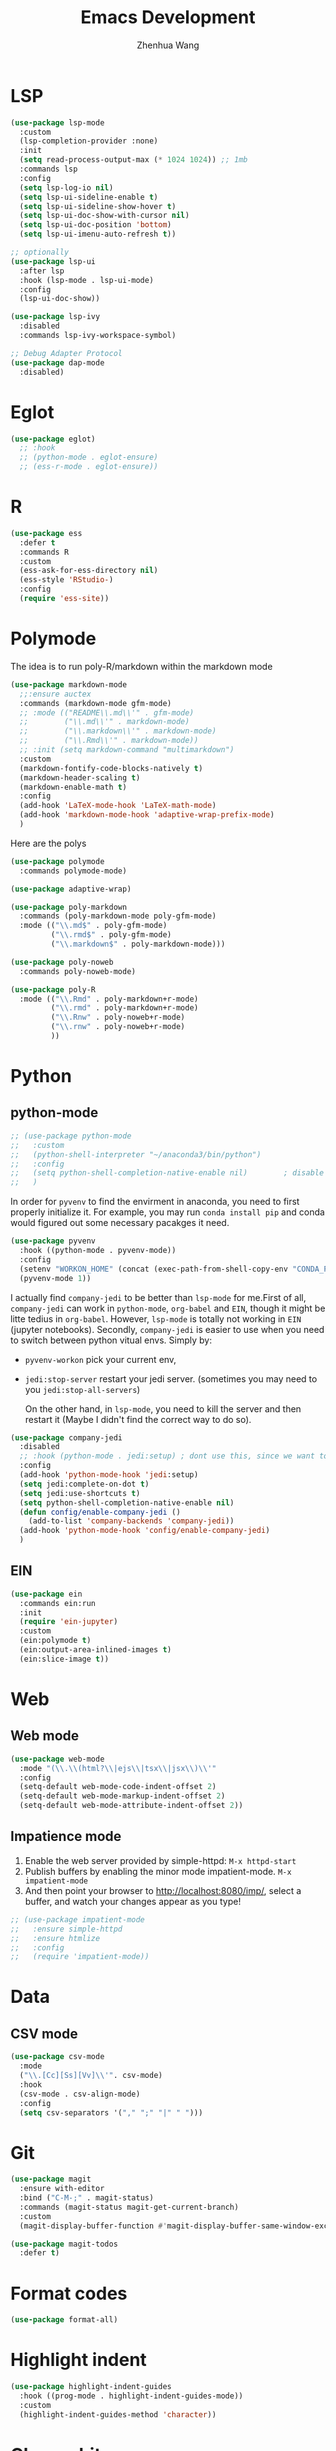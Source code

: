#+Title: Emacs Development
#+Author: Zhenhua Wang
#+auto_tangle: t
#+PROPERTY: header-args+ :tangle "yes"

* LSP

  #+begin_src emacs-lisp
(use-package lsp-mode
  :custom
  (lsp-completion-provider :none)
  :init
  (setq read-process-output-max (* 1024 1024)) ;; 1mb
  :commands lsp
  :config
  (setq lsp-log-io nil)
  (setq lsp-ui-sideline-enable t)
  (setq lsp-ui-sideline-show-hover t)
  (setq lsp-ui-doc-show-with-cursor nil)
  (setq lsp-ui-doc-position 'bottom)
  (setq lsp-ui-imenu-auto-refresh t))

;; optionally
(use-package lsp-ui
  :after lsp
  :hook (lsp-mode . lsp-ui-mode)
  :config
  (lsp-ui-doc-show))

(use-package lsp-ivy
  :disabled
  :commands lsp-ivy-workspace-symbol)

;; Debug Adapter Protocol
(use-package dap-mode
  :disabled)
  #+end_src

  #+RESULTS:

* Eglot

#+begin_src emacs-lisp
(use-package eglot)
  ;; :hook
  ;; (python-mode . eglot-ensure)
  ;; (ess-r-mode . eglot-ensure))
#+end_src

* R
  
#+begin_src emacs-lisp
(use-package ess
  :defer t
  :commands R
  :custom
  (ess-ask-for-ess-directory nil)
  (ess-style 'RStudio-)
  :config
  (require 'ess-site))
#+end_src

* Polymode
The idea is to run poly-R/markdown within the markdown mode

#+begin_src emacs-lisp
(use-package markdown-mode
  ;;:ensure auctex
  :commands (markdown-mode gfm-mode)
  ;; :mode (("README\\.md\\'" . gfm-mode)
  ;;        ("\\.md\\'" . markdown-mode)
  ;;        ("\\.markdown\\'" . markdown-mode)
  ;;        ("\\.Rmd\\'" . markdown-mode))
  ;; :init (setq markdown-command "multimarkdown")
  :custom
  (markdown-fontify-code-blocks-natively t)
  (markdown-header-scaling t)
  (markdown-enable-math t)
  :config
  (add-hook 'LaTeX-mode-hook 'LaTeX-math-mode)
  (add-hook 'markdown-mode-hook 'adaptive-wrap-prefix-mode)
  )
#+end_src

Here are the polys
#+begin_src emacs-lisp
(use-package polymode
  :commands polymode-mode)

(use-package adaptive-wrap)

(use-package poly-markdown
  :commands (poly-markdown-mode poly-gfm-mode)
  :mode (("\\.md$" . poly-gfm-mode)
         ("\\.rmd$" . poly-gfm-mode)
         ("\\.markdown$" . poly-markdown-mode)))

(use-package poly-noweb
  :commands poly-noweb-mode)

(use-package poly-R
  :mode (("\\.Rmd" . poly-markdown+r-mode)
         ("\\.rmd" . poly-markdown+r-mode)
         ("\\.Rnw" . poly-noweb+r-mode)
         ("\\.rnw" . poly-noweb+r-mode)
         ))
#+end_src

#+RESULTS:

* Python
** python-mode
#+begin_src emacs-lisp
;; (use-package python-mode
;;   :custom
;;   (python-shell-interpreter "~/anaconda3/bin/python")
;;   :config
;;   (setq python-shell-completion-native-enable nil)        ; disable native completion  
;;   )
#+end_src

In order for =pyvenv= to find the envirment in anaconda, you need to first properly initialize it. For example, you may run ~conda install pip~ and conda would figured out some necessary pacakges it need.
#+begin_src emacs-lisp
(use-package pyvenv
  :hook ((python-mode . pyvenv-mode))
  :config
  (setenv "WORKON_HOME" (concat (exec-path-from-shell-copy-env "CONDA_PREFIX") "/envs"))
  (pyvenv-mode 1))
#+end_src

I actually find ~company-jedi~ to be better than ~lsp-mode~ for me.First of all, ~company-jedi~ can work in ~python-mode~, ~org-babel~ and ~EIN~, though it might be litte tedius in ~org-babel~. However, ~lsp-mode~ is totally not working in ~EIN~ (jupyter notebooks). Secondly, ~company-jedi~ is easier to use when you need to switch between python vitual envs. Simply by:
+ ~pyvenv-workon~ pick your current env,
+ ~jedi:stop-server~ restart your jedi server. (sometimes you may need to you ~jedi:stop-all-servers~)

  On the other hand, in ~lsp-mode~, you need to kill the server and then restart it (Maybe I didn't find the correct way to do so). 

#+begin_src emacs-lisp
(use-package company-jedi
  :disabled
  ;; :hook (python-mode . jedi:setup) ; dont use this, since we want to use jedi in org-babel
  :config
  (add-hook 'python-mode-hook 'jedi:setup)
  (setq jedi:complete-on-dot t)
  (setq jedi:use-shortcuts t)
  (setq python-shell-completion-native-enable nil)
  (defun config/enable-company-jedi ()
    (add-to-list 'company-backends 'company-jedi))
  (add-hook 'python-mode-hook 'config/enable-company-jedi)
  )
#+end_src

** EIN
#+begin_src emacs-lisp
(use-package ein
  :commands ein:run
  :init
  (require 'ein-jupyter)
  :custom
  (ein:polymode t)
  (ein:output-area-inlined-images t)
  (ein:slice-image t))
#+end_src

* Web
** Web mode
#+begin_src emacs-lisp
(use-package web-mode
  :mode "(\\.\\(html?\\|ejs\\|tsx\\|jsx\\)\\'"
  :config
  (setq-default web-mode-code-indent-offset 2)
  (setq-default web-mode-markup-indent-offset 2)
  (setq-default web-mode-attribute-indent-offset 2))
#+end_src
** Impatience mode

1. Enable the web server provided by simple-httpd: ~M-x httpd-start~
2. Publish buffers by enabling the minor mode impatient-mode. ~M-x impatient-mode~
3. And then point your browser to http://localhost:8080/imp/, select a buffer, and watch your changes appear as you type!

#+begin_src emacs-lisp
;; (use-package impatient-mode
;;   :ensure simple-httpd
;;   :ensure htmlize
;;   :config
;;   (require 'impatient-mode))
#+end_src

* Data
** CSV mode
#+begin_src emacs-lisp
(use-package csv-mode
  :mode
  ("\\.[Cc][Ss][Vv]\\'". csv-mode)
  :hook
  (csv-mode . csv-align-mode)
  :config
  (setq csv-separators '("," ";" "|" " ")))
#+end_src

* Git
#+begin_src emacs-lisp
(use-package magit
  :ensure with-editor
  :bind ("C-M-;" . magit-status)
  :commands (magit-status magit-get-current-branch)
  :custom
  (magit-display-buffer-function #'magit-display-buffer-same-window-except-diff-v1))

(use-package magit-todos
  :defer t)
#+end_src

* Format codes

   #+begin_src emacs-lisp
(use-package format-all)
   #+end_src

* Highlight indent

   #+begin_src emacs-lisp
(use-package highlight-indent-guides
  :hook ((prog-mode . highlight-indent-guides-mode))
  :custom
  (highlight-indent-guides-method 'character))
   #+end_src
   
* Clean whitespace

   #+begin_src emacs-lisp
(use-package ws-butler
  :hook
  (prog-mode . ws-butler-mode))
   #+end_src

* Flycheck
#+begin_src emacs-lisp
;; check code syntax
(use-package flycheck
  :hook (prog-mode . flycheck-mode))
#+end_src
